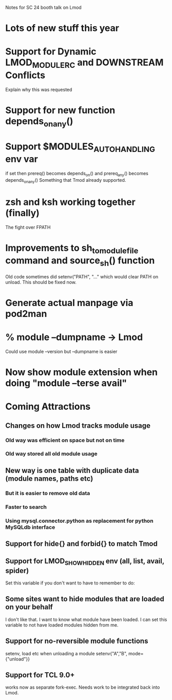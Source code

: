 Notes for SC 24 booth talk on Lmod

* Lots of new stuff this year
* Support for Dynamic LMOD_MODULERC and DOWNSTREAM Conflicts
  Explain why this was requested
* Support for new function depends_on_any()
* Support $MODULES_AUTO_HANDLING env var
  if set then prereq() becomes depends_on()
  and prereq_any() becomes depends_on_any()
  Something that Tmod already supported.
* zsh and ksh working together (finally)
  The fight over FPATH
* Improvements to sh_to_modulefile command and source_sh() function
  Old code sometimes did setenv("PATH", "..." which would clear PATH
  on unload.  This should be fixed now.
* Generate actual manpage via pod2man
* % module --dumpname -> Lmod
  Could use module --version but --dumpname is easier
* Now show module extension when doing "module --terse avail"
* Coming Attractions
** Changes on how Lmod tracks module usage
*** Old way was efficient on space but not on time
*** Old way stored all old module usage
** New way is one table with duplicate data (module names, paths etc)
*** But it is easier to remove old data
*** Faster to search
*** Using mysql.connector.python as replacement for python MySQLdb interface
** Support for hide{} and forbid{} to match Tmod
** Support for LMOD_SHOW_HIDDEN env (all, list, avail, spider)
   Set this variable if you don't want to have to remember to do:
** Some sites want to hide modules that are loaded on your behalf     
   I don't like that.  I want to know what module have been loaded.
   I can set this variable to not have loaded modules hidden from me.
** Support for no-reversible module functions   
   setenv, load etc when unloading a module
   setenv{"A","B", mode={"unload"}}
** Support for TCL 9.0+
   works now as separate fork-exec. Needs work to be integrated back
   into Lmod.
   
